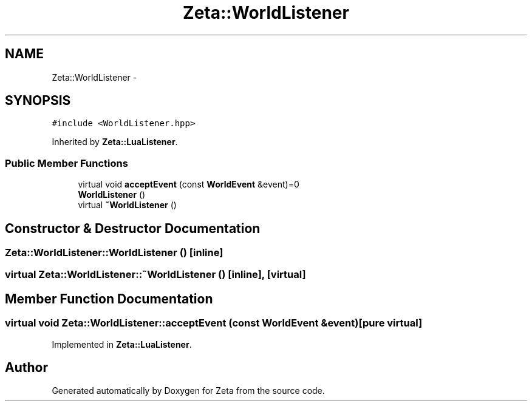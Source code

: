 .TH "Zeta::WorldListener" 3 "Wed Feb 10 2016" "Zeta" \" -*- nroff -*-
.ad l
.nh
.SH NAME
Zeta::WorldListener \- 
.SH SYNOPSIS
.br
.PP
.PP
\fC#include <WorldListener\&.hpp>\fP
.PP
Inherited by \fBZeta::LuaListener\fP\&.
.SS "Public Member Functions"

.in +1c
.ti -1c
.RI "virtual void \fBacceptEvent\fP (const \fBWorldEvent\fP &event)=0"
.br
.ti -1c
.RI "\fBWorldListener\fP ()"
.br
.ti -1c
.RI "virtual \fB~WorldListener\fP ()"
.br
.in -1c
.SH "Constructor & Destructor Documentation"
.PP 
.SS "Zeta::WorldListener::WorldListener ()\fC [inline]\fP"

.SS "virtual Zeta::WorldListener::~WorldListener ()\fC [inline]\fP, \fC [virtual]\fP"

.SH "Member Function Documentation"
.PP 
.SS "virtual void Zeta::WorldListener::acceptEvent (const \fBWorldEvent\fP &event)\fC [pure virtual]\fP"

.PP
Implemented in \fBZeta::LuaListener\fP\&.

.SH "Author"
.PP 
Generated automatically by Doxygen for Zeta from the source code\&.

